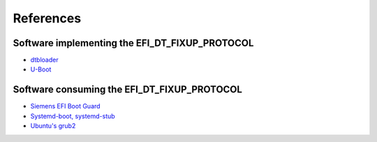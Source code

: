 References
==========

Software implementing the EFI_DT_FIXUP_PROTOCOL
-----------------------------------------------

* `dtbloader <https://github.com/TravMurav/dtbloader>`_
* `U-Boot <https://source.denx.de/u-boot/u-boot.git>`_

Software consuming the EFI_DT_FIXUP_PROTOCOL
--------------------------------------------

* `Siemens EFI Boot Guard <https://github.com/siemens/efibootguard>`_
* `Systemd-boot, systemd-stub <https://github.com/systemd/systemd/tree/main/src/boot/devicetree.c>`_
* `Ubuntu's grub2 <https://launchpad.net/ubuntu/+source/grub2>`_
